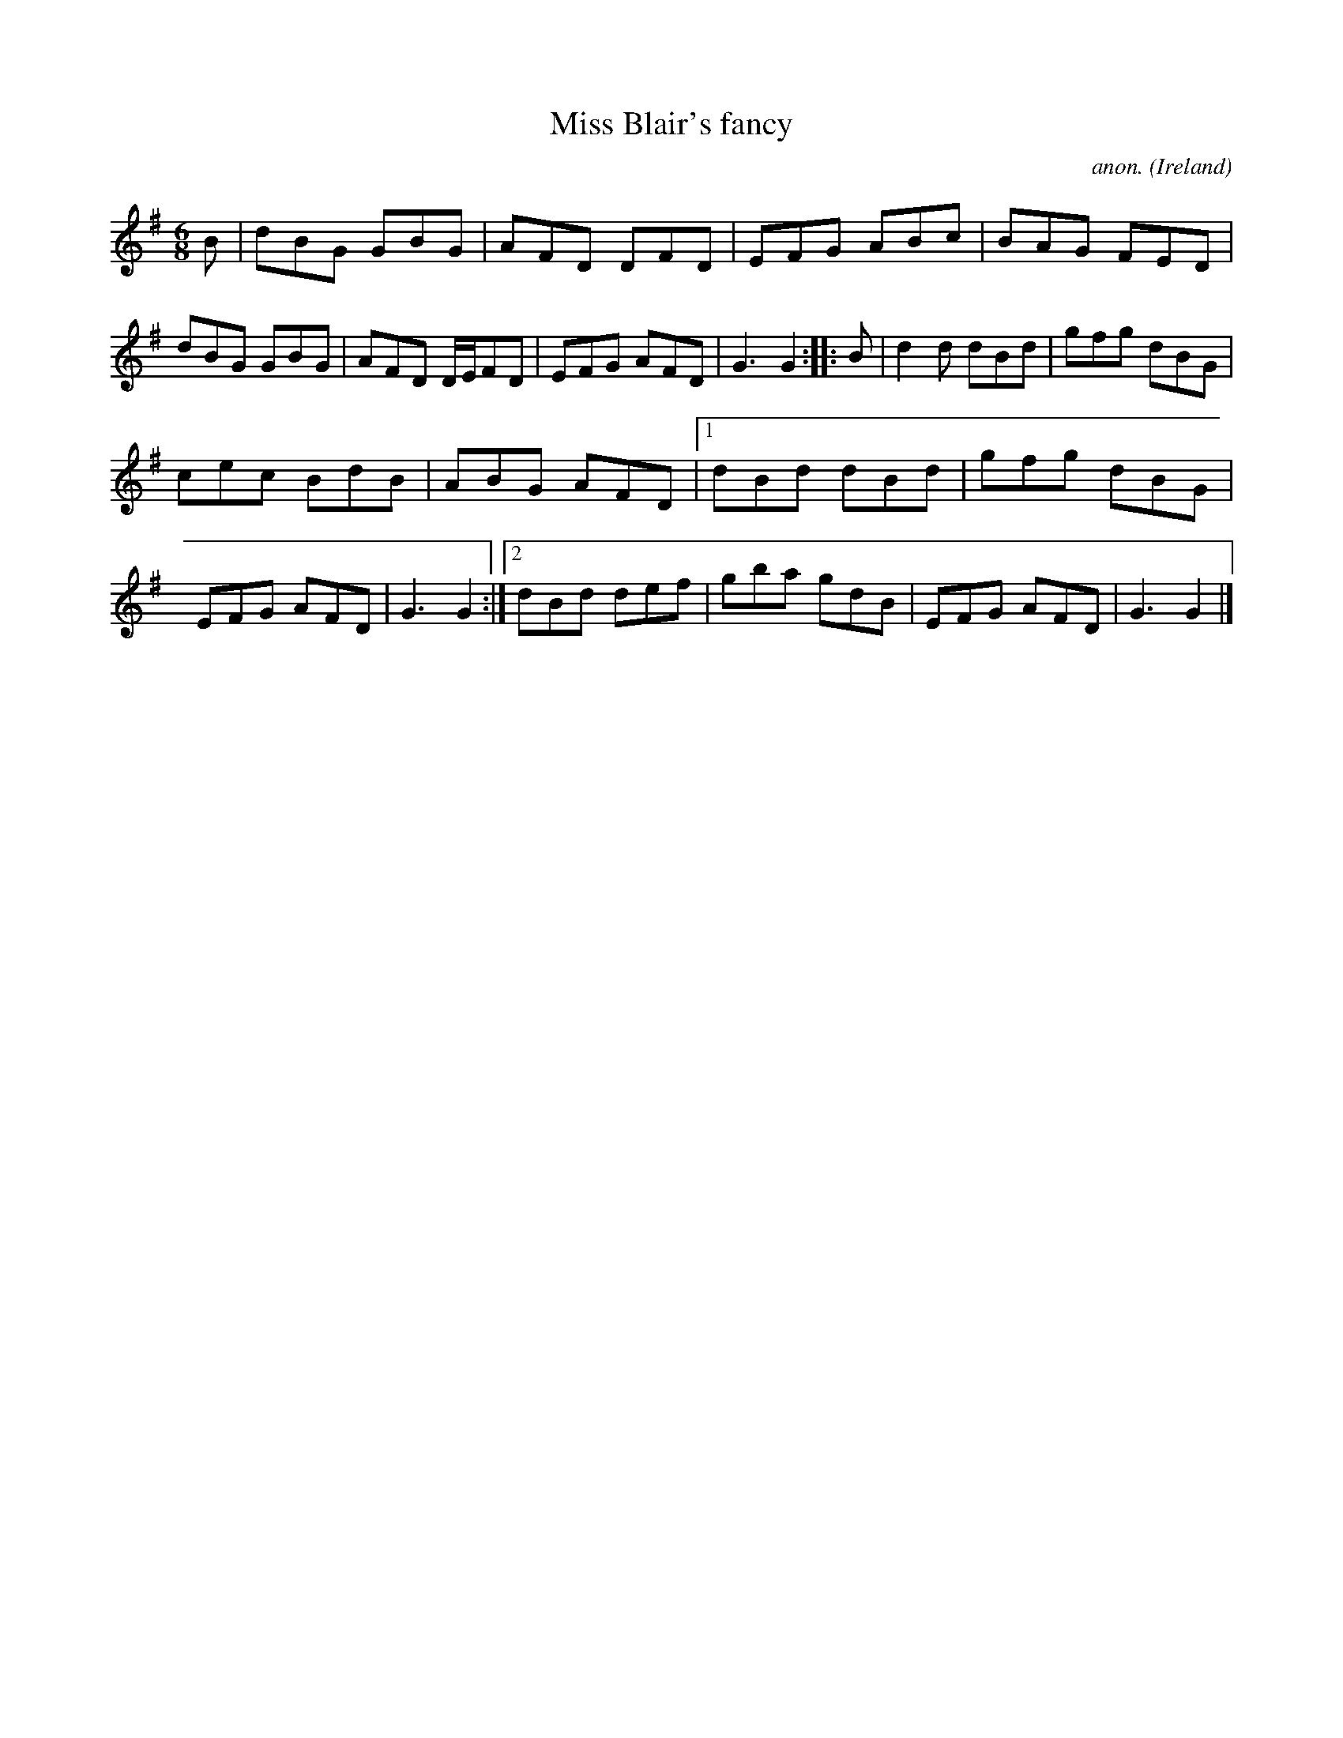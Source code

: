 X:168
T:Miss Blair's fancy
C:anon.
O:Ireland
B:Francis O'Neill: "The Dance Music of Ireland" (1907) no. 168
R:Double jig
Z:Transcribed by Frank Nordberg - http://www.musicaviva.com
F:http://www.musicaviva.com/abc/tunes/ireland/oneill-1001/0168/oneill-1001-0168-1.abc
M:6/8
L:1/8
K:G
B|dBG GBG|AFD DFD|EFG ABc|BAG FED|dBG GBG|AFD D/E/FD|EFG AFD|G3 G2::B|d2d dBd|gfg dBG|
cec BdB|ABG AFD|[1 dBd dBd|gfg dBG|EFG AFD|G3 G2:|[2 dBd def|gba gdB|EFG AFD|G3 G2|]
W:
W:
%
%
